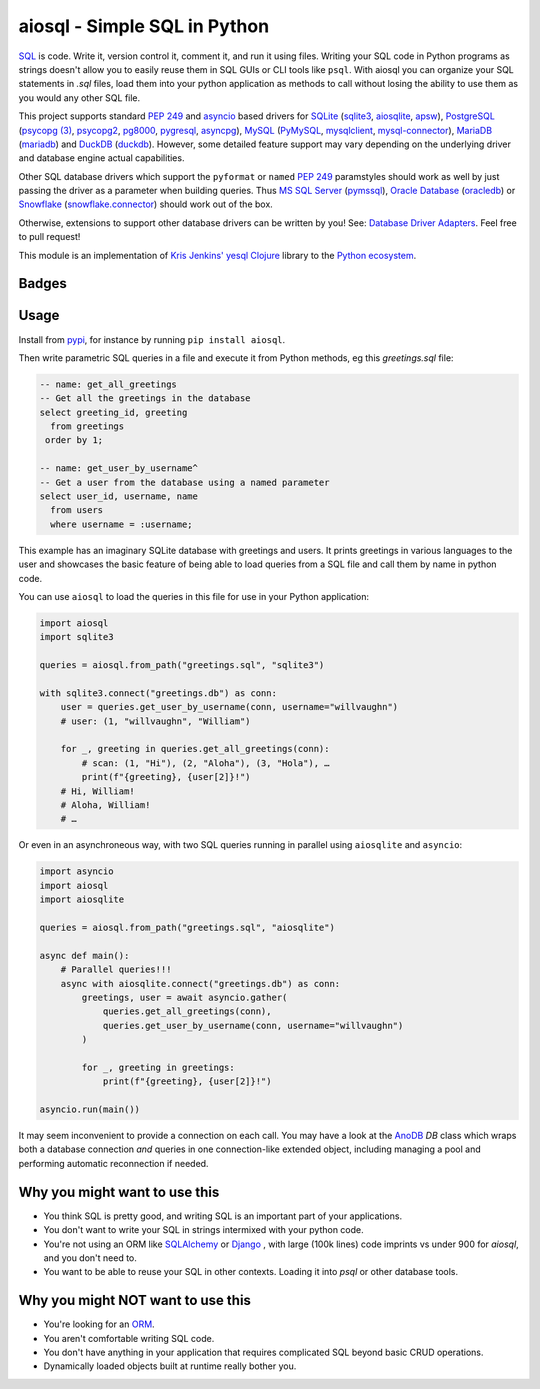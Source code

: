 aiosql - Simple SQL in Python
=============================

`SQL <https://en.wikipedia.org/wiki/SQL>`__ is code.
Write it, version control it, comment it, and run it using files.
Writing your SQL code in Python programs as strings doesn't allow you to easily
reuse them in SQL GUIs or CLI tools like ``psql``.
With aiosql you can organize your SQL statements in *.sql* files, load them
into your python application as methods to call without losing the ability to
use them as you would any other SQL file.

This project supports standard
`PEP 249 <https://peps.python.org/pep-0249/>`__
and
`asyncio <https://docs.python.org/3/library/asyncio.html>`__
based drivers for
`SQLite <https://www.sqlite.org/>`__
(`sqlite3 <https://docs.python.org/3/library/sqlite3.html>`__,
`aiosqlite <https://aiosqlite.omnilib.dev/en/latest/?badge=latest>`__,
`apsw <https://pypi.org/project/apsw/>`__),
`PostgreSQL <https://postgresql.org/>`__
(`psycopg (3) <https://www.psycopg.org/psycopg3/>`__,
`psycopg2 <https://www.psycopg.org/docs/>`__,
`pg8000 <https://pypi.org/project/pg8000/>`__,
`pygresql <http://www.pygresql.org/>`__,
`asyncpg <https://magicstack.github.io/asyncpg/current/>`__),
`MySQL <https://www.mysql.com/>`__
(`PyMySQL <https://github.com/PyMySQL/PyMySQL/>`__,
`mysqlclient <https://pypi.org/project/mysqlclient/>`__,
`mysql-connector <https://dev.mysql.com/doc/connector-python/en/>`__),
`MariaDB <https://mariadb.org/>`__
(`mariadb <https://pypi.org/project/mariadb/>`__) and
`DuckDB <https://www.duckdb.org/>`__
(`duckdb <https://duckdb.org/docs/api/python/dbapi>`__).
However, some detailed feature support may vary depending on the underlying driver
and database engine actual capabilities.

Other SQL database drivers which support the ``pyformat`` or ``named``
`PEP 249 <https://peps.python.org/pep-0249/>`__ paramstyles should work as well
by just passing the driver as a parameter when building queries.  Thus
`MS SQL Server <:https//en.wikipedia.org/wiki/Microsoft_SQL_Server>`__
(`pymssql <https://pypi.org/project/pymssql/>`__),
`Oracle Database <https://en.wikipedia.org/wiki/Oracle_Database>`__
(`oracledb <https://oracle.github.io/python-oracledb/>`__) or
`Snowflake <https://en.wikipedia.org/wiki/Snowflake_Inc.>`__
(`snowflake.connector <https://docs.snowflake.com/en/developer-guide/python-connector/>`__)
should work out of the box.

Otherwise, extensions to support other database drivers can be written by you!
See: `Database Driver Adapters <./database-driver-adapters.html>`__.
Feel free to pull request!

This module is an implementation of
`Kris Jenkins' yesql <https://github.com/krisajenkins/yesql>`__
`Clojure <https://clojure.org/>`__ library to the
`Python <https://www.python.org/>`__
`ecosystem <https://pypi.org/>`__.

Badges
------

..
   NOTE :target: is needed so that github renders badges on a line.
.. image:: https://github.com/nackjicholson/aiosql/actions/workflows/aiosql-package.yml/badge.svg?branch=main&style=flat
   :alt: Build status
   :target: https://github.com/nackjicholson/aiosql/actions/
..
   NOTE hardcoded, this is maintained manually.
.. image:: https://img.shields.io/badge/coverage-100%25-success
   :alt: Code Coverage
   :target: https://github.com/nackjicholson/aiosql/actions/
.. image:: https://img.shields.io/badge/tests-189%20✓-success
   :alt: Tests
   :target: https://github.com/nackjicholson/aiosql/actions/
.. image:: https://img.shields.io/github/issues/nackjicholson/aiosql?style=flat
   :alt: Issues
   :target: https://github.com/nackjicholson/aiosql/issues/
.. image:: https://img.shields.io/github/contributors/nackjicholson/aiosql
   :alt: Contributors
   :target: https://github.com/nackjicholson/aiosql/graphs/contributors
.. image:: https://img.shields.io/pypi/dm/aiosql?style=flat
   :alt: Pypi Downloads
   :target: https://pypistats.org/packages/aiosql
.. image:: https://img.shields.io/github/stars/nackjicholson/aiosql?style=flat&label=Star
   :alt: Stars
   :target: https://github.com/nackjicholson/aiosql/stargazers
.. image:: https://img.shields.io/pypi/v/aiosql
   :alt: Version
   :target: https://pypi.org/project/aiosql/
.. image:: https://img.shields.io/github/languages/code-size/nackjicholson/aiosql?style=flat
   :alt: Code Size
   :target: https://github.com/nackjicholson/aiosql/
.. image:: https://img.shields.io/badge/databases-5-informational
   :alt: Databases
   :target: https://github.com/nackjicholson/aiosql/
.. image:: https://img.shields.io/badge/drivers-13-informational
   :alt: Drivers
   :target: https://github.com/nackjicholson/aiosql/
.. image:: https://img.shields.io/github/languages/count/nackjicholson/aiosql?style=flat
   :alt: Language Count
   :target: https://en.wikipedia.org/wiki/Programming_language
.. image:: https://img.shields.io/github/languages/top/nackjicholson/aiosql?style=flat
   :alt: Top Language
   :target: https://en.wikipedia.org/wiki/Python_(programming_language)
.. image:: https://img.shields.io/pypi/pyversions/aiosql?style=flat
   :alt: Python Versions
   :target: https://www.python.org/
..
   NOTE some non-sense badge about badges:-)
.. image:: https://img.shields.io/badge/badges-16-informational
   :alt: Badges
   :target: https://shields.io/
.. image:: https://img.shields.io/pypi/l/aiosql?style=flat
   :alt: BSD 2-Clause License
   :target: https://opensource.org/licenses/BSD-2-Clause


Usage
-----

Install from `pypi <https://pypi.org/project/aiosql>`__, for instance by running ``pip install aiosql``.

Then write parametric SQL queries in a file and execute it from Python methods,
eg this *greetings.sql* file:

.. code:: sql

    -- name: get_all_greetings
    -- Get all the greetings in the database
    select greeting_id, greeting
      from greetings
     order by 1;

    -- name: get_user_by_username^
    -- Get a user from the database using a named parameter
    select user_id, username, name
      from users
      where username = :username;

This example has an imaginary SQLite database with greetings and users.
It prints greetings in various languages to the user and showcases the basic
feature of being able to load queries from a SQL file and call them by name
in python code.

You can use ``aiosql`` to load the queries in this file for use in your Python
application:

.. code:: python

    import aiosql
    import sqlite3

    queries = aiosql.from_path("greetings.sql", "sqlite3")

    with sqlite3.connect("greetings.db") as conn:
        user = queries.get_user_by_username(conn, username="willvaughn")
        # user: (1, "willvaughn", "William")

        for _, greeting in queries.get_all_greetings(conn):
            # scan: (1, "Hi"), (2, "Aloha"), (3, "Hola"), …
            print(f"{greeting}, {user[2]}!")
        # Hi, William!
        # Aloha, William!
        # …

Or even in an asynchroneous way, with two SQL queries running in parallel
using ``aiosqlite`` and ``asyncio``:

.. code:: python

    import asyncio
    import aiosql
    import aiosqlite

    queries = aiosql.from_path("greetings.sql", "aiosqlite")

    async def main():
        # Parallel queries!!!
        async with aiosqlite.connect("greetings.db") as conn:
            greetings, user = await asyncio.gather(
                queries.get_all_greetings(conn),
                queries.get_user_by_username(conn, username="willvaughn")
            )

            for _, greeting in greetings:
                print(f"{greeting}, {user[2]}!")

    asyncio.run(main())

It may seem inconvenient to provide a connection on each call.
You may have a look at the `AnoDB <https://github.com/zx80/anodb>`__ `DB`
class which wraps both a database connection *and* queries in one
connection-like extended object, including managing a pool and performing
automatic reconnection if needed.

Why you might want to use this
------------------------------

* You think SQL is pretty good, and writing SQL is an important part of your applications.
* You don't want to write your SQL in strings intermixed with your python code.
* You're not using an ORM like `SQLAlchemy <https://www.sqlalchemy.org/>`__ or
  `Django <https://www.djangoproject.com/>`__ ,
  with large (100k lines) code imprints vs under 900 for `aiosql`,
  and you don't need to.
* You want to be able to reuse your SQL in other contexts.
  Loading it into `psql` or other database tools.


Why you might NOT want to use this
----------------------------------

* You're looking for an `ORM <https://en.wikipedia.org/wiki/Object-relational_mapping>`__.
* You aren't comfortable writing SQL code.
* You don't have anything in your application that requires complicated SQL beyond basic CRUD operations.
* Dynamically loaded objects built at runtime really bother you.
